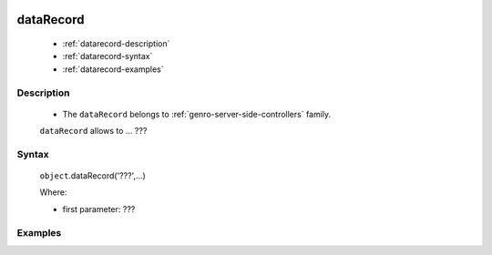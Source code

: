	.. _genro-datarecord:
	
============
 dataRecord
============

	- :ref:`datarecord-description`

	- :ref:`datarecord-syntax`

	- :ref:`datarecord-examples`

	.. _datarecord-description:

Description
===========

	- The ``dataRecord`` belongs to :ref:`genro-server-side-controllers` family.

	``dataRecord`` allows to ... ???

	.. _datarecord-syntax:

Syntax
======

	``object``.dataRecord('???',...)
	
	Where:

	- first parameter: ???

	.. _datarecord-examples:

Examples
========